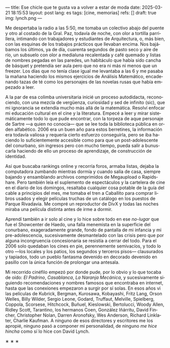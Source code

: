 ---
title: Ese chicle que te gusta va a volver a estar de moda
date: 2025-03-21 18:15:53
layout: post
lang: es
tags: [cine, memorias]
refs: []
draft: true
img: lynch.png
---
#+OPTIONS: toc:nil num:nil
#+LANGUAGE: es

Me despertaba la radio a las 5:50, me tomaba un colectivo abajo del puente y otro al costado de la Gral. Paz, todavía de noche, con olor a tortilla parrillera, intimando con trabajadores y estudiantes de Arquitectura, o, más bien, con las esquinas de los trabajos prácticos que llevaban encima. Nos bajábamos los últimos, ya de día, cuarenta segundos de pasto seco y aire de río, un subsuelo con olor a medialuna recalentada y café quemado y listas de nombres pegadas en las paredes, un habitáculo que había sido cancha de básquet y pretendía ser aula pero que no era ni más ni menos que un freezer. Los días que no tenía clase igual me levantaba a las 6 y me pasaba la mañana haciendo los mismos ejercicios de Análisis Matemático, encadenando tazas de té como los personajes de las novelas rusas que había empezado a leer.

A la par de esa colimba universitaria inicié un proceso autodidacta, reconociendo, con una mezcla de vergüenza, curiosidad y sed de infinito (sic), que mi ignorancia se extendía mucho más allá de la matemática. Resolví enfocar mi educación cultural en el cine y la literatura. Empecé a leer y mirar sistemáticamente todo lo que pude encontrar, con la torpeza de aque personaje de Sartre ---a quien no conocía--- que se lee toda la biblioteca pública en orden alfabético. 2006 era un buen año para estos berretines, la información era todavía valiosa y requería cierto esfuerzo conseguirla, pero se iba haciendo lo suficientemente accesible como para que un post-adolescente del conurbano, sin ingresos pero con mucho tiempo, pueda salir a bunuscarla haciendo de ello un proceso de aprendizaje, de construcción de identidad.

Así que buscaba rankings online y recorría foros, armaba listas, dejaba la computadora zumbando mientras dormía y cuando salía de casa, siempre bajando y ensamblando archivos comprimidos de Megaupload o Rapidshare. Pero también leía el suplemento de espectáculos y la cartelera de cine en el diario de los domingos, resaltaba cualquier cosa potable de la guía del cable a principios del mes, me tomaba el tren a Caballito para comprar libros usados y elegir películas truchas de un catálogo en los puestos de Parque Rivadavia. Me compré un reproductor de DivX y todas las noches miraba una película distinta antes de irme a dormir.

Aprendí también a ir solo al cine y lo hice sobre todo en ese /no-lugar/ que fue el Showcenter de Haedo, una falla menemista en la superficie del conurbano, exageradamente grande, fondo de pantalla de mi infancia y mi pre-adolescencia, sucesivamente desmantelado con las crisis pero que por alguna incongruencia concesionaria se resistía a cerrar del todo. Para el 2006 solo quedaban los cines en pie, perennemente semivacíos, y todo lo otro ---los locales y los patios, los segundos y terceros pisos--- clausurados y tapiados, todo un pueblo fantasma devenido en decorado devenido en pasillo con la única función de prolongar una antesala.

Mi recorrido cinéfilo empezó por donde pude, por lo obvio y lo que tocaba de oído: /El Padrino/, /Casablanca/, /La Naranja Mecánica/, y sucesivamente siguiendo recomendaciones y nombres famosos que encontraba en internet, hasta que las conexiones empezaron a surgir por sí solas. En esos años vi las películas de Kubrick, Bergman, Kurosawa, Kobayashi, Fritz Lang, Orson Welles, Billy Wilder, Sergio Leone, Godard, Truffaut, Melville, Spielberg, Coppola, Scorsese, Hitchcock, Buñuel, Kieslowski, Bertolucci, Woody Allen, Ridley Scott, Tarantino, los hermanos Coen, González Iñárritu, David Fincher, Christopher Nolan, Darren Aronofsky, Wes Anderson, Richard Linklater, Charlie Kaufman. A ninguno de esos directores y escritores me los apropié, ninguno pasó a componer mi personalidad, de ninguno /me hice hincha/ como sí lo hice con David Lynch.

#+BEGIN_CENTER
\lowast{} \lowast{} \lowast{}
#+END_CENTER
